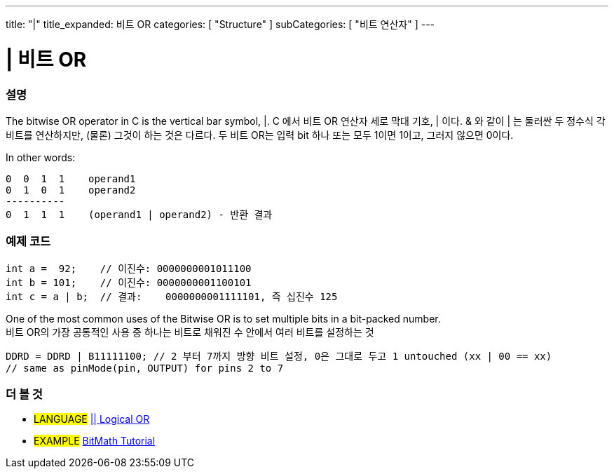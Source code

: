 ---
title: "|"
title_expanded: 비트 OR
categories: [ "Structure" ]
subCategories: [ "비트 연산자" ]
---





= | 비트 OR


// OVERVIEW SECTION STARTS
[#overview]
--

[float]
=== 설명
The bitwise OR operator in C++ is the vertical bar symbol, |. 
C++ 에서 비트 OR 연산자 세로 막대 기호, | 이다.
& 와 같이 | 는 둘러싼 두 정수식 각 비트를 연산하지만, (물론) 그것이 하는 것은 다르다.
두 비트 OR는 입력 bit 하나 또는 모두 1이면 1이고, 그러지 않으면 0이다.
[%hardbreaks]

In other words:

    0  0  1  1    operand1
    0  1  0  1    operand2
    ----------
    0  1  1  1    (operand1 | operand2) - 반환 결과
[%hardbreaks]

--
// OVERVIEW SECTION ENDS



// HOW TO USE SECTION STARTS
[#howtouse]
--

[float]
=== 예제 코드

[source,arduino]
----
int a =  92;    // 이진수: 0000000001011100
int b = 101;    // 이진수: 0000000001100101
int c = a | b;  // 결과:    0000000001111101, 즉 십진수 125 
----
[%hardbreaks]

One of the most common uses of the Bitwise OR is to set multiple bits in a bit-packed number.
비트 OR의 가장 공통적인 사용 중 하나는 비트로 채워진 수 안에서 여러 비트를 설정하는 것

[source,arduino]
----
DDRD = DDRD | B11111100; // 2 부터 7까지 방향 비트 설정, 0은 그대로 두고 1 untouched (xx | 00 == xx)
// same as pinMode(pin, OUTPUT) for pins 2 to 7
----

--
// HOW TO USE SECTION ENDS


// SEE ALSO SECTION
[#see_also]
--

[float]
=== 더 볼 것


[role="language"]
* #LANGUAGE# link:../../boolean-operators/logicalor[|| Logical OR]

[role="example"]
* #EXAMPLE# https://www.arduino.cc/playground/Code/BitMath[BitMath Tutorial^]

--
// SEE ALSO SECTION ENDS
